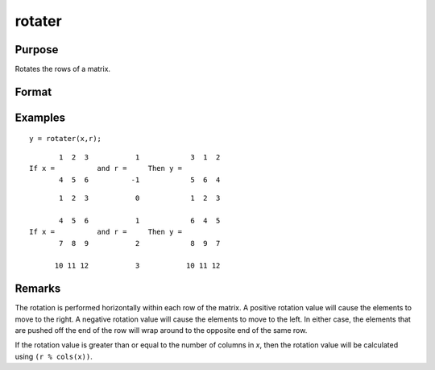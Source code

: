 
rotater
==============================================

Purpose
----------------

Rotates the rows of a matrix.

Format
----------------
.. function:: y = rotater(x, r)

    :param x: NxK matrix to be rotated
    :type x: matrix

    :param r: Nx1 or 1x1 matrix specifying the amount of rotation
    :type r: matrix

    :return y: 

    :rtype y: NxK rotated matrix

Examples
----------------

::

    y = rotater(x,r);

::

           1  2  3           1            3  1  2
    If x =          and r =     Then y =
           4  5  6          -1            5  6  4

::

           1  2  3           0            1  2  3
    
           4  5  6           1            6  4  5
    If x =          and r =     Then y =
           7  8  9           2            8  9  7
    
          10 11 12           3           10 11 12

Remarks
-------

The rotation is performed horizontally within each row of the matrix. A
positive rotation value will cause the elements to move to the right. A
negative rotation value will cause the elements to move to the left. In
either case, the elements that are pushed off the end of the row will
wrap around to the opposite end of the same row.

If the rotation value is greater than or equal to the number of columns
in *x*, then the rotation value will be calculated using ``(r % cols(x))``.


.. seealso:: Functions :func:`shiftr`

